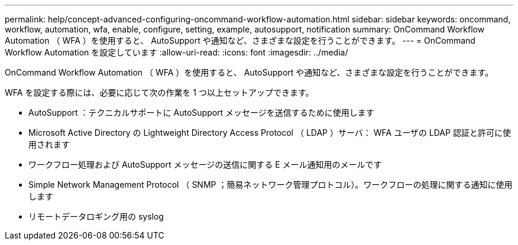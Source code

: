 ---
permalink: help/concept-advanced-configuring-oncommand-workflow-automation.html 
sidebar: sidebar 
keywords: oncommand, workflow, automation, wfa, enable, configure, setting, example, autosupport, notification 
summary: OnCommand Workflow Automation （ WFA ）を使用すると、 AutoSupport や通知など、さまざまな設定を行うことができます。 
---
= OnCommand Workflow Automation を設定しています
:allow-uri-read: 
:icons: font
:imagesdir: ../media/


[role="lead"]
OnCommand Workflow Automation （ WFA ）を使用すると、 AutoSupport や通知など、さまざまな設定を行うことができます。

WFA を設定する際には、必要に応じて次の作業を 1 つ以上セットアップできます。

* AutoSupport ：テクニカルサポートに AutoSupport メッセージを送信するために使用します
* Microsoft Active Directory の Lightweight Directory Access Protocol （ LDAP ）サーバ： WFA ユーザの LDAP 認証と許可に使用されます
* ワークフロー処理および AutoSupport メッセージの送信に関する E メール通知用のメールです
* Simple Network Management Protocol （ SNMP ；簡易ネットワーク管理プロトコル）。ワークフローの処理に関する通知に使用します
* リモートデータロギング用の syslog

